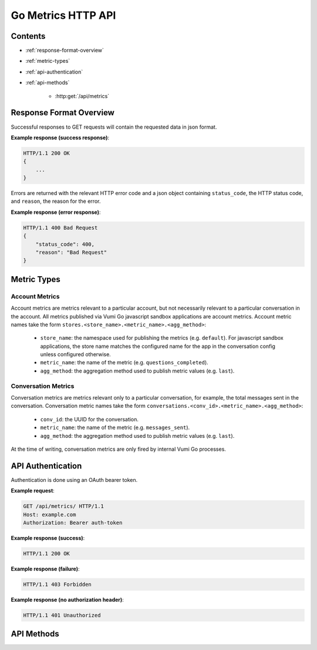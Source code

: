 Go Metrics HTTP API
===================

Contents
--------

- :ref:`response-format-overview`
- :ref:`metric-types`
- :ref:`api-authentication`
- :ref:`api-methods`

    - :http:get:`/api/metrics`

.. _response-format-overview:

Response Format Overview
------------------------

Successful responses to GET requests will contain the requested data in json
format.

**Example response (success response)**:

.. sourcecode:: http

    HTTP/1.1 200 OK
    {
        ...
    }

Errors are returned with the relevant HTTP error code and a json object
containing ``status_code``, the HTTP status code, and ``reason``, the reason
for the error.

**Example response (error response)**:

.. sourcecode:: http

    HTTP/1.1 400 Bad Request
    {
        "status_code": 400,
        "reason": "Bad Request"
    }


.. _metric-types

Metric Types
------------

Account Metrics
~~~~~~~~~~~~~~~

Account metrics are metrics relevant to a particular account, but not
necessarily relevant to a particular conversation in the account. All metrics
published via Vumi Go javascript sandbox applications are account metrics. Account metric names take the form ``stores.<store_name>.<metric_name>.<agg_method>``:

    - ``store_name``: the namespace used for publishing the metrics (e.g.
      ``default``). For javascript sandbox applications, the store name matches
      the configured name for the app in the conversation config unless
      configured otherwise.
    - ``metric_name``: the name of the metric (e.g. ``questions_completed``).
    - ``agg_method``: the aggregation method used to publish metric values (e.g.
      ``last``).


Conversation Metrics
~~~~~~~~~~~~~~~~~~~~

Conversation metrics are metrics relevant only to a particular conversation,
for example, the total messages sent in the conversation. Conversation metric
names take the form ``conversations.<conv_id>.<metric_name>.<agg_method>``:

    - ``conv_id``: the UUID for the conversation.
    - ``metric_name``: the name of the metric (e.g. ``messages_sent``).
    - ``agg_method``: the aggregation method used to publish metric values (e.g.
      ``last``).

At the time of writing, conversation metrics are only fired by internal Vumi Go processes.


.. _api-authentication:

API Authentication
------------------

Authentication is done using an OAuth bearer token.

**Example request**:

.. sourcecode:: http

    GET /api/metrics/ HTTP/1.1
    Host: example.com
    Authorization: Bearer auth-token

**Example response (success)**:

.. sourcecode:: http

    HTTP/1.1 200 OK

**Example response (failure)**:

.. sourcecode:: http

    HTTP/1.1 403 Forbidden

**Example response (no authorization header)**:

.. sourcecode:: http

    HTTP/1.1 401 Unauthorized


.. _api-methods:

API Methods
-----------

.. http:get:: /api/metrics/

    Retrieves the timestamp-value pairs of the metrics specified as query
    parameters.

    :query m: Name of a metric to be retrieved. Multiple may be specified. See
    :ref:`metric-types` for an overview of the metric name formats.

    :query from: The beginning time period to retrieve values from. Can be in
    any form accepted by graphite. See graphite's `from and until`_
    documentation. Defaults to 24 hours ago.

    :query until: The ending time period to retrieve values until. Can be in any
    form accepted by graphite. See graphite's `from and until`_ documentation.
    Defaults to the current time.

    :query interval: The size of the time buckets into which metric values
    should be summarized. Can be in any form accepted by graphite. See
    graphite's `functions`_ documentation. Defaults to ``1hour``.

    :query align_to_from: align the time buckets into which metric values are
    summarized against the given ``from`` time. Defaults to ``false``.

    **Example request**:

    .. sourcecode:: http

        GET /api/metrics/?m=stores.a.a.last&m=stores.b.c.avg&from=-30d&until=-1d&interval=1day&align_to_from=true HTTP/1.1
        Host: example.com
        Authorization: Bearer auth-token

    **Example response (success)**:

    .. sourcecode:: http

        HTTP/1.1 200 OK

        {
            "stores.a.a.last": [{
              "x": 1405018164786,
              "y": 39598.0
            }, {
              "x": 1405104564786,
              "y": 36752.0
            }],
            "stores.b.c.avg": [{
              "x": 1405018164786,
              "y": 62431.0
            }, {
              "x": 1405104564786,
              "y": 72432.0
            }]
        }


   **Description of the JSON response attributes**:

   The response contains mappings between the metric names and an array of
   their timestamp-value pairs, where the pairs in the array are in ascending
   order of their timestamp values (from the earliest time to the latest time).
   
   Each pair contains the timestamp under the ``x`` field, and is formatted as
   the number of milliseconds elapsed since 1 January 1970 00:00:00 UTC.

   Each pair contains the value under the ``y`` field, and is formatted as a
   json number.


.. _from and until: http://graphite.readthedocs.org/en/latest/render_api.html#from-until
.. _functions: http://graphite.readthedocs.org/en/latest/functions.html#graphite.render.functions.summarize
